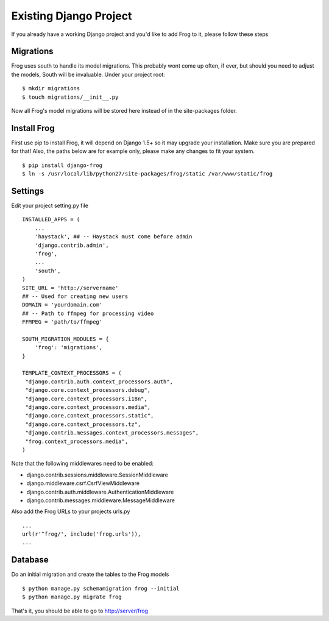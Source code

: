 .. _existing:

Existing Django Project
=======================

If you already have a working Django project and you'd like to add Frog to it, please follow these steps


Migrations
----------

Frog uses south to handle its model migrations.  This probably wont come up often, if ever, but should you need to adjust the models, South will be invaluable.  Under your project root:

::

    $ mkdir migrations
    $ touch migrations/__init__.py

Now all Frog's model migrations will be stored here instead of in the site-packages folder.


Install Frog
------------

First use pip to install Frog, it will depend on Django 1.5+ so it may upgrade your installation.  Make sure you are prepared for that!  Also, the paths below are for example only, please make any changes to fit your system.

::

    $ pip install django-frog
    $ ln -s /usr/local/lib/python27/site-packages/frog/static /var/www/static/frog


Settings
--------

Edit your project setting.py file

::

    INSTALLED_APPS = (
        ...
        'haystack', ## -- Haystack must come before admin
        'django.contrib.admin',
        'frog',
        ...
        'south',
    )
    SITE_URL = 'http://servername'
    ## -- Used for creating new users
    DOMAIN = 'yourdomain.com'
    ## -- Path to ffmpeg for processing video
    FFMPEG = 'path/to/ffmpeg'

    SOUTH_MIGRATION_MODULES = {
        'frog': 'migrations',
    }
    
    TEMPLATE_CONTEXT_PROCESSORS = (
     "django.contrib.auth.context_processors.auth",
     "django.core.context_processors.debug",
     "django.core.context_processors.i18n",
     "django.core.context_processors.media",
     "django.core.context_processors.static",
     "django.core.context_processors.tz",
     "django.contrib.messages.context_processors.messages",
     "frog.context_processors.media",
    )

Note that the following middlewares need to be enabled:

- django.contrib.sessions.middleware.SessionMiddleware
- django.middleware.csrf.CsrfViewMiddleware
- django.contrib.auth.middleware.AuthenticationMiddleware
- django.contrib.messages.middleware.MessageMiddleware

Also add the Frog URLs to your projects urls.py

::

    ...
    url(r'^frog/', include('frog.urls')),
    ...


Database
--------

Do an initial migration and create the tables to the Frog models

::

    $ python manage.py schemamigration frog --initial
    $ python manage.py migrate frog

That's it, you should be able to go to http://server/frog